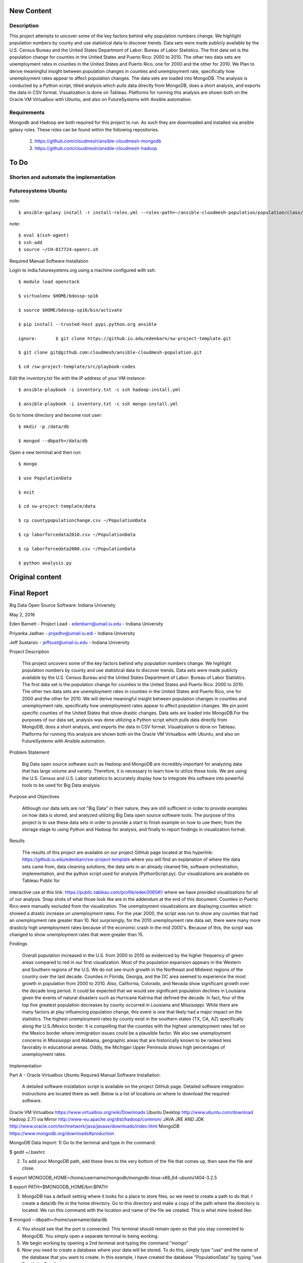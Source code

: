 New Content
====================

Description
--------------

This project attempts to uncover some of the key factors behind why population numbers change. We highlight population numbers by county and use statistical data to discover trends. Data sets were made publicly available by the U.S. Census Bureau and the United States Department of Labor: Bureau of Labor Statistics. The first data set is the population change for counties in the United States and Puerto Rico: 2000 to 2010. The other two data sets are unemployment rates in counties in the United States and Puerto Rico, one for 2000 and the other for 2010. We Plan to derive meaningful insight between population changes in counties and unemployment rate, specifically how unemployment rates appear to affect population changes. The data sets are loaded into MongoDB. The analysis is conducted by a Python script, titled analysis which pulls data directly from MongoDB, does a short analysis, and exports the data in CSV format. Visualization is done on Tableau. Platforms for running this analysis are shown both on the Oracle VM Virtualbox with Ubuntu, and also on FutureSystems with Ansible automation.

Requirements
------------
Mongodb and Hadoop are both required for this project to run. As such they are downloaded and installed via ansible galaxy roles. These roles can be found within the following repositories.
	
	1. https://github.com/cloudmesh/ansible-cloudmesh-mongodb
	
	2. https://github.com/cloudmesh/ansible-cloudmesh-hadoop
	
To Do
=====

Shorten and automate the implementation
---------------------------------------

Futuresystems Ubuntu
--------------------

note::

    $ ansible-galaxy install -r install-roles.yml --roles-path=~/ansible-cloudmesh-population/population/class/population1/src/playbook-codes/
    
note::

    $ eval $(ssh-agent)
    $ ssh-add
    $ source ~/CH-817724-openrc.sh

Required Manual Software Installation

Login to india.futuresystems.org using a machine configured with ssh::

    $ module load openstack

    $ virtualenv $HOME/bdossp-sp16

    $ source $HOME/bdossp-sp16/bin/activate

    $ pip install --trusted-host pypi.python.org ansible

    ignore:       $ git clone https://github.iu.edu/edenbarn/sw-project-template.git
    
    $ git clone git@github.com:cloudmesh/ansible-cloudmesh-population.git

    $ cd /sw-project-template/src/playbook-codes

Edit the inventory.txt file with the IP address of your VM instance::

    $ ansible-playbook -i inventory.txt -c ssh hadoop-install.yml

    $ ansible-playbook -i inventory.txt -c ssh mongo-install.yml

Go to home directory and become root user::

    $ mkdir -p /data/db

    $ mongod --dbpath=/data/db

Open a new terminal and then run::

    $ mongo

    $ use PopulationData

    $ exit

    $ cd sw-project-template/data

    $ cp countypopulationchange.csv ~/PopulationData

    $ cp laborforcedata2010.csv ~/PopulationData

    $ cp laborforcedata2000.csv ~/PopulationData

    $ python analysis.py

Original content
====================
Final Report
===============================================================================
Big Data Open Source Software: Indiana University

May 2, 2016

Eden Barnett - Project Lead - edenbarn@umail.iu.edu - Indiana University

Priyanka Jadhav - pnjadhv@umail.iu.edi - Indiana University

Jeff Sustarsic - jeffsust@umail.iu.edu - Indiana University

Project Description

      This project uncovers some of the key factors behind why population numbers change. We highlight population numbers by county and use statistical data to discover trends. 
      Data sets were made publicly available by the U.S. Census Bureau and the United States Department of Labor: Bureau of Labor Statistics. The first data set is the population change for counties in the United States and Puerto Rico: 2000 to 2010. The other two data sets are unemployment rates in counties in the United States and Puerto Rico, one for 2000 and the other for 2010. We will derive meaningful insight between population changes in counties and unemployment rate, specifically how unemployment rates appear to affect population changes. We pin point specific counties of the United States that show drastic changes.
      Data sets are loaded into MongoDB.For the purposes of our data set, analysis was done utilizing a Python script which pulls data directly from MongoDB, does a short analysis, and exports the data in CSV format. Visualization is done on Tableau.
      Platforms for running this analysis are shown both on the Oracle VM Virtualbox with Ubuntu, and also on FutureSystems with Ansible automation.
      
Problem Statement

	Big Data open source software such as Hadoop and MongoDB are incredibly important for analyzing data that has large volume and variety. Therefore, it is necessary to learn how to utilize these tools. We are using the U.S. Census and U.S. Labor statistics to accurately display how to integrate this software into powerful tools to be used for Big Data analysis. 

Purpose and Objectives

	Although our data sets are not "Big Data" in their nature, they are still sufficient in order to provide examples on how data is stored, and analyzed utilizing Big Data open source software tools. The purpose of this project is to use these data sets in order to provide a start to finish example on how to use them; from the storage stage to using Python and Hadoop for analysis, and finally to report findings in visualization format. 

Results

	The results of this project are available on our project GitHub page located at this hyperlink: https://github.iu.edu/edenbarn/sw-project-template where you will find an explanation of where the data sets came from, data cleaning solutions, the data sets in an already cleaned file, software orchestration, implementation, and the python script used for analysis (PythonScript.py).
	Our visualizations are available on Tableau Public for 
interactive use at this link: 
https://public.tableau.com/profile/eden3065#!/ where we have provided 
visualizations for all of our analysis. Snap shots of what those look 
like are in the addendum at the end of this document. Counties in Puerto 
Rico were manually excluded from the visualization. The unemployment 
visualizations are displaying counties which showed a drastic increase 
un unemployment rates. For the year 2000, the script was run to show any 
counties that had an unemployment rate greater than 10. Not 
surprisingly, for the 2010 unemployment rate data set, there were many 
more drasticly high unemployment rates because of the economic crash in 
the mid 2000's. Because of this, the script was changed to show 
unemployment rates that were greater than 15.

Findings

      Overall population increased in the U.S. from 2000 to 2010 as evidenced by the higher frequency of green areas compared to red in our first visualization. Most of the population expansion appears in the Western and Southern regions of the U.S. We do not see much growth in the Northeast and Midwest regions of the country over the last decade. Counties in Florida, Georgia, and the DC area seemed to experience the most growth in population from 2000 to 2010. Also, California, Colorado, and Nevada show significant growth over the decade long period.
      It could be expected that we would see significant population declines in Louisiana given the events of natural disasters such as Hurricane Katrina that defined the decade. In fact, four of the top five greatest population decreases by county occurred in Louisiana and Mississippi. While there are many factors at play influencing population change, this event is one that likely had a major impact on the statistics.
      The highest unemployment rates by county exist in the southern states (TX, CA, AZ) specifically along the U.S./Mexico border. It is compelling that the counties with the highest unemployment rates fall on the Mexico border where immigration issues could be a plausible factor. We also see unemployment concerns in Mississippi and Alabama, geographic areas that are historically known to be ranked less favorably in educational arenas. Oddly, the Michigan Upper Peninsula shows high percentages of unemployment rates.

Implementation

Part A - Oracle Virtualbox Ubuntu
Required Manual Software Installation:

	A detailed software installation script is available on the project GitHub page. Detailed software integration instructions are located there as well. Below is a list of locations on where to download the required software.

Oracle VM Virtualbox https://www.virtualbox.org/wiki/Downloads
Ubuntu Desktop http://www.ubuntu.com/download
Hadoop 2.7.1 via Mirror http://www-eu.apache.org/dist/hadoop/common/
JAVA JRE AND JDK http://www.oracle.com/technetwork/java/javase/downloads/index.html
MongoDB https://www.mongodb.org/downloads#production

MongoDB Data Import:
1) Go to the terminal and type in the command:

$ gedit ~/.bashrc

2) To add your MongoDB path, add these lines to the very bottom of the file that comes up, then save the file and close.

$ export MONGODB_HOME=/home/username/mongodb/mongodb-linux-x86_64-ubuntu1404-3.2.5

$ export PATH=$MONGODB_HOME/bin:$PATH

3) MongoDB has a default setting where it looks for a place to store files, so we need to create a path to do that. I create a data/db file in the home directory. Go to this directory and make a copy of the path where the directory is located. We run this command with the location and name of the file we created. This is what mine looked like:

$ mongod --dbpath=/home/username/data/db

4) You should see that the port is connected: This terminal should remain open so that you stay connected to MongoDB. You simply open a separate terminal to being working.

5) We begin working by opening a 2nd terminal and typing the command "mongo"

6) Now you need to create a database where your data will be stored. To do this, simply type "use" and the name of the database that you want to create. In this example, I have created the database "PopulationData" by typing "use PopulationData"

7) Now we need to load the data into the database we just created using the ìmongoimportî command. To do this we will need to exit out of the mongo shell, as mongoimport was designed to work directly from the CMD prompt. However, leave the other CMD prompt screen open showing your connection to MongoDB. After exiting out of mongo shell, run this command with the location of the csv file you are loading at the end. You must be working from the directory where the file is located. Do this for all three of the data files being loaded, each in its own unique collection name. Final note: MongoDB is highly case sensitive, so make sure these commands are copied exactly.

mongoimport --db PopulationData --collection populationchange --type csv --headerline --stopOnError --ignoreBlanks -file countypopulationchange.csv

mongoimport --db PopulationData --collection laborforce2000 --type csv --headerline --stopOnError --ignoreBlanks -file  laborforcedata2000.csv

mongoimport --db PopulationData --collection laborforce2010 --type csv --headerline --stopOnError --ignoreBlanks -file  laborforcedata2010.csv

8) To check to see what you're new collection and documents look like, we will log back into the MongoDB shell with the "mongo" command. Then "use PopulationData" to go back into the database that you created earlier. Here are some simple commands used to query your database and collections.show 

"show collections" - will show a list of all collections in the database.

"db.populationchange.findOne()" - shows one random document from the population change collection that we created 

Using Python to Run Analysis on U.S. Census Data and Labor Force Data:

1) First we need to install the required packages

      $ sudo apt-get install python-pip
      
      $ sudo pip install pymongo
      
2) Make sure that a connection is open to your MongoDB

$ mongod --dbpath=/home/username/data/db

3) In a second terminal, save the PythonScript.py file anywhere in your directory and run this command:

$ python PythonScript.py

You should see a message that says "Connected successfully!" You should also see a new file in your directory titled "rate2000". The program looks for all of the unemployment rates that are above 10 and returns them in a csv document. Here is a sample of what the script looks like:

4) The csv file can now be used for easy visualization. Congratulations, you are finished!

Part B - Futuresystems Ubuntu

Required Manual Software Installation:

1. Login to india.futuresystems.org using Putty

2.  $ sudo apt-get install python-pip

3. $ module load openstack

4. $ virtualenv $HOME/bdossp-sp16

   $ source $HOME/bdossp-sp16/bin/activate
   
5. $ pip install --trusted-host pypi.python.org ansible

6. $ git clone https://github.iu.edu/edenbarn/sw-project-template.git

7. $ cd /sw-project-template/src/playbook-codes

Edit the inventory.txt file with the IP address of your VM instance.

   $ ansible-playbook -i inventory.txt -c ssh hadoop-install.yml
   
8. $ ansible-playbook -i inventory.txt -c ssh mongo-install.yml

9. Go to home directory and become root user

    $ mkdir -p /data/db
    
    $ mongod --dbpath=/data/db
    
10. Open a new terminal and then run: $ mongo

    $ use PopulationData
     
    $ exit
     
11. $ cd sw-project-template/data

    $ cp countypopulationchange.csv ~/PopulationData
      
    $ cp laborforcedata2010.csv ~/PopulationData
      
    $ cp laborforcedata2000.csv ~/PopulationData
      
12. $ python PythonScript.py


References
https://www.youtube.com/watch?v=_qLTMpdP7H4 (Easiest way to install / setup hadoop | Hadoop tutorial)

https://www.youtube.com/watch?v=lrFWHIadwhQ (How to Install MongoDB in Ubuntu | Kalyan Hadoop Training in Hyderabad) 

http://www.thegeekstuff.com/2012/02/hadoop-standalone-installation/ (Apache Hadoop Single Node Standalone Installation Tutorial)

https://masteringmean.com/lessons/627-Integration-of-MongoDB-and-Hadoop (Installation of MongoDB-Hadoop connector)

https://mongodb-documentation.readthedocs.org/en/latest/ecosystem/tutorial/getting-started-with-hadoop.html

https://api.mongodb.org/python/current/tutorial.html

https://www.youtube.com/watch?v=Df2Odze87dE (Map Reduce Word Count Program using Java)

https://github.com/futuresystems/ansible-role-hadoop_install (Hadoop installation using Ansible playbook)

http://bdossp-spring2016.readthedocs.io/en/latest/lesson/devops/ansible.html & https://github.com/cglmoocs/BDOSSSpring2016/blob/master/docs/source/lesson/ansible_roles.rst (MongoDB installation using Ansible roles)

https://github.com/mongodb/mongo-hadoop/wiki/Sensor-Logs-Example (Sensor logs example for MongoDB-Hadoop connector)
